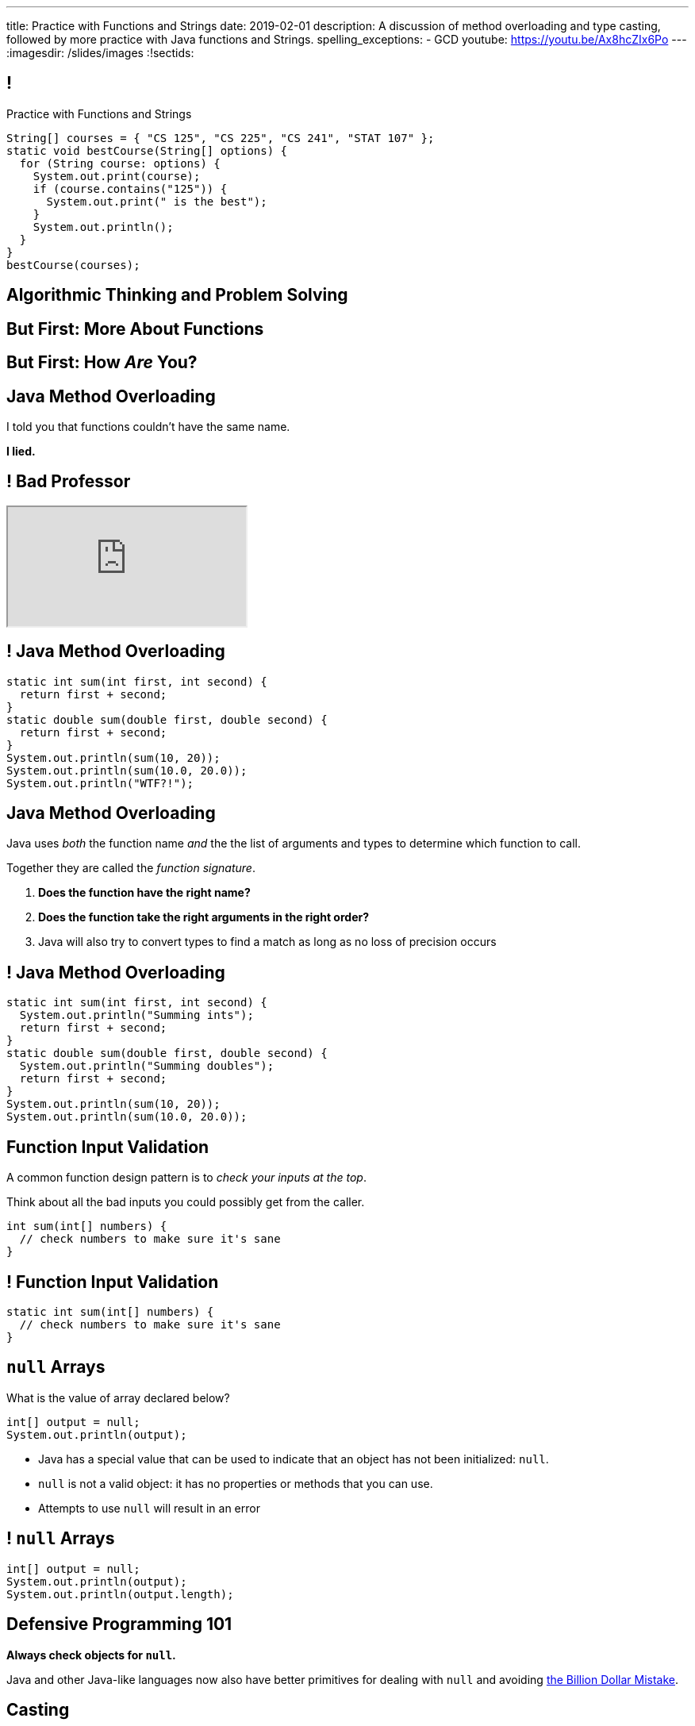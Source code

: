 ---
title: Practice with Functions and Strings
date: 2019-02-01
description:
  A discussion of method overloading and type casting, followed by more practice
  with Java functions and Strings.
spelling_exceptions:
  - GCD
youtube: https://youtu.be/Ax8hcZIx6Po
---
:imagesdir: /slides/images
:!sectids:

[[tEtREXcdwvLNenEEApUWWxYcIyInPqrh]]
== !

[.janini.small]
--
++++
<div class="message">Practice with Functions and Strings</div>
++++
....
String[] courses = { "CS 125", "CS 225", "CS 241", "STAT 107" };
static void bestCourse(String[] options) {
  for (String course: options) {
    System.out.print(course);
    if (course.contains("125")) {
      System.out.print(" is the best");
    }
    System.out.println();
  }
}
bestCourse(courses);
....
--

[[QXeDdtoIJghFLWgVVxlLDTyJGYnfkMyM]]
[.oneword]
== Algorithmic Thinking and Problem Solving

[[BujyetipnNDrtCDwOkrBiiTJbXjxHwVu]]
[.oneword]
== But First: More About Functions

[[JCBOUZUKUWSRGZEDXOKZVEPQBNWADGRD]]
[.oneword]
== But First: How _Are_ You?

[[WYGKDMJrYLPMExMvDrlPcHvhJXJULrdT]]
== Java Method Overloading

[.lead]
//
I told you that functions couldn't have the same name.

[.s]
--
*I lied.*
--

[[iJVMrRgNoMDSQndAuhyBGsxwipXUxmyY]]
== ! Bad Professor

++++
<div class="embed-responsive embed-responsive-4by3">
  <iframe class="full embed-responsive-item" src="https://www.usnews.com/education/blogs/professors-guide/2010/01/06/10-warning-signs-of-a-bad-professor"></iframe>
</div>
++++

[[wswjWrauPrlUigRkLcyzcewZsvsCXVAL]]
== ! Java Method Overloading

[.janini.small]
....
static int sum(int first, int second) {
  return first + second;
}
static double sum(double first, double second) {
  return first + second;
}
System.out.println(sum(10, 20));
System.out.println(sum(10.0, 20.0));
System.out.println("WTF?!");
....

[[hMOkqKTcxmOlCMscnAhDrISCCrbmuKSA]]
== Java Method Overloading

[.lead]
//
Java uses _both_ the function name _and_ the the list of arguments and types to
determine which function to call.

Together they are called the _function signature_.

[.s]
//
. *Does the function have the right name?*
//
. *Does the function take the right arguments in the right order?*
//
. Java will also try to convert types to find a match as long as no loss of
precision occurs

[[gSVpdvguUsItuviFdwvmyPOhnMVwlErX]]
== ! Java Method Overloading

[.janini.small]
....
static int sum(int first, int second) {
  System.out.println("Summing ints");
  return first + second;
}
static double sum(double first, double second) {
  System.out.println("Summing doubles");
  return first + second;
}
System.out.println(sum(10, 20));
System.out.println(sum(10.0, 20.0));
....

[[uHxLfZRUUSeKHKZXVkQEndWETbAOgXOj]]
== Function Input Validation

[.lead]
//
A common function design pattern is to _check your inputs at the top_.

Think about all the bad inputs you could possibly get from the caller.

[source,java]
----
int sum(int[] numbers) {
  // check numbers to make sure it's sane
}
----

[[IvXkDdLRgNBLsSBPsbafXVMWXMQbkIQF]]
== ! Function Input Validation

[.janini.small]
....
static int sum(int[] numbers) {
  // check numbers to make sure it's sane
}
....

[[yBXWpiIYZpCTIiwedPUiflmeXRDXXbyM]]
== `null` Arrays

[.lead]
//
What is the value of array declared below?

[source,java]
----
int[] output = null;
System.out.println(output);
----

[.s]
//
* Java has a special value that can be used to indicate that an object has not
been initialized: `null`.
//
* `null` is not a valid object: it has no properties or methods that you can
use.
//
* Attempts to use `null` will result in an error

[[EaGRLETbzDaduqdILxVMZGtholIVxhZu]]
== ! `null` Arrays

[.janini]
....
int[] output = null;
System.out.println(output);
System.out.println(output.length);
....

[[MtRsCbMHmLhOLCCaHMlzRjbUaAvypYeW]]
[.oneword]
== Defensive Programming 101

[.lead]
//
*Always check objects for `null`.*

Java and other Java-like languages now also have better primitives for dealing
with `null` and avoiding
//
https://kotlinlang.org/docs/reference/null-safety.html[the Billion Dollar
Mistake].

[[HltJmohVAiSOVkbDyMDvVSxVeYTnaQmt]]
== Casting

[.lead]
//
If you want to _force_ Java to convert a variable from one type to another you
can try applying a _cast_.

[source,java]
----
int i = 10;
double d = i; // This works since no information is lost
i = d; // This does not work since we'd have to throw out the fraction
i = (int) d; // But we can force Java to do it
----

[[bcsEuCBErjgIjQHaKvcOzsFASZdTIemI]]
== ! Casting

[.janini.small]
....
int i = 10;
double d = i; // This works since no information is lost
i = d; // This does not work...
i = (int) d; // ...but we can force Java to do it
....

[[bFVBvhmjufzGfxvxxruaPuBSduFKcJlu]]
[.oneword]
== Let's Solve Some Problems!

[[EDTZMRFNRRZFQZYYRWOPMGMNQFDXONJQ]]
== String Reverse

[.lead]
//
Given a `String`, return it in reverse order.

*First, what is our algorithm?*
//
I can think of at least three ways to do this...

[.s]
//
. Examine each character in the input `String`
//
. Put it in the right place in the output `String`

[[CTLBHVPUNNQVONERMCWGDEIBZODITFTE]]
== ! String Reverse

[.janini.small]
....
static String reverse(String input) {
}
....

[[OEzuTpurwrhHSauViYyTwSIyybNxVVVz]]
== ! Read The Documentation

++++
<div class="embed-responsive embed-responsive-4by3">
  <iframe class="full embed-responsive-item" src="https://docs.oracle.com/javase/10/docs/api/java/lang/String.html"></iframe>
</div>
++++


[[IiSngNdYzdEnzLMjikxwjrNwXThqAOAO]]
== Dropped Grade Policy

[.lead]
//
CS 125 has a generous dropped grade policy.
//
However, these are _not_ "get out of class free" cards.

[.s.small]
//
* Dropped lectures and labs are pre-excused absences intended to accommodate
_all_ the reasons you might miss class or not complete a homework problem:
sickness, family emergencies, travel, religious obligations, extracurricular
activities, etc.
//
* *As a result we don't excuse absences.*
//
Please don't email us about this.
//
* *We expect you to try to attend and complete everything.*
//
But the dropped grades are for times when circumstances intervene.
//
* If you use them up skipping class just because you don't feel like coming, and
then your fish dies and you are bereft, you don't get more.

[[xQXgbdRgVarmQwliOIBZtdzszqeKYBPZ]]
== Announcements

[.small]
//
* link:/MP/2019/spring/0/[MP0] is out and due _next Monday_.
//
The early deadline is _today_ at 5PM.
//
Please get started!
//
Office hours start immediately after class in Siebel 0403.
//
* My office hours today will be in *Siebel 0403* from 1&ndash;3PM.
//
* Please fill out the https://goo.gl/forms/FWkjiW2jp9HoU82U2[initial student
survey].
//
1% extra credit for anyone who does by *Sunday 02/03/2019*.

// vim: ts=2:sw=2:et
